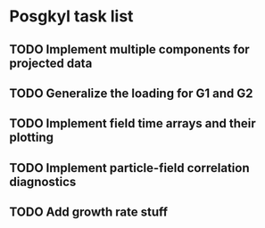 * Posgkyl task list
** TODO Implement multiple components for projected data 
** TODO Generalize the loading for G1 and G2
** TODO Implement field time arrays and their plotting
** TODO Implement particle-field correlation diagnostics
** TODO Add growth rate stuff
